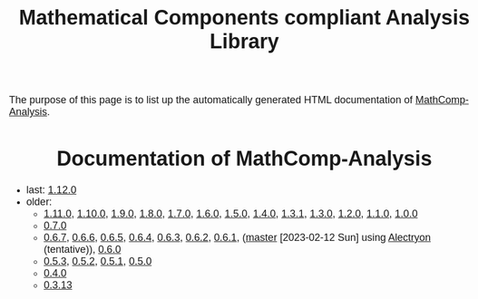 #+TITLE: Mathematical Components compliant Analysis Library
#+OPTIONS: toc:nil
#+OPTIONS: ^:nil
#+OPTIONS: html-postamble:nil
#+OPTIONS: num:nil
#+HTML_HEAD: <meta http-equiv="Content-Type" content="text/html; charset=utf-8">
#+HTML_HEAD: <style type="text/css"> body {font-family: Arial, Helvetica; margin-left: 5em; font-size: large;} </style>
#+HTML_HEAD: <style type="text/css"> h1 {margin-left: 0em; padding: 0px; text-align: center} </style>
#+HTML_HEAD: <style type="text/css"> h2 {margin-left: 0em; padding: 0px; color: #580909} </style>
#+HTML_HEAD: <style type="text/css"> h3 {margin-left: 1em; padding: 0px; color: #C05001;} </style>
#+HTML_HEAD: <style type="text/css"> body { max-width: 1100px; width: 100% - 30px; margin-left: 30px; }</style>

The purpose of this page is to list up the automatically generated HTML documentation of
[[https://github.com/math-comp/analysis][MathComp-Analysis]].

* Documentation of MathComp-Analysis
- last: [[file:htmldoc_1_12_0/index.html][1.12.0]]
- older:
  + [[file:htmldoc_1_11_0/index.html][1.11.0]], [[file:htmldoc_1_10_0/index.html][1.10.0]], [[file:htmldoc_1_9_0/index.html][1.9.0]], [[file:htmldoc_1_8_0/index.html][1.8.0]], [[file:htmldoc_1_7_0/index.html][1.7.0]], [[file:htmldoc_1_6_0/index.html][1.6.0]], [[file:htmldoc_1_5_0/index.html][1.5.0]], [[file:htmldoc_1_4_0/index.html][1.4.0]], [[file:htmldoc_1_3_1/index.html][1.3.1]], [[file:htmldoc_1_3_0/index.html][1.3.0]], [[file:htmldoc_1_2_0/index.html][1.2.0]], [[file:htmldoc_1_1_0/index.html][1.1.0]], [[file:htmldoc_1_0_0/index.html][1.0.0]]
  + [[file:htmldoc_0_7_0/index.html][0.7.0]]
  + [[file:htmldoc_0_6_7/index.html][0.6.7]], [[file:htmldoc_0_6_6/index.html][0.6.6]], [[file:htmldoc_0_6_5/index.html][0.6.5]], [[file:htmldoc_0_6_4/index.html][0.6.4]], [[file:htmldoc_0_6_3/index.html][0.6.3]], [[file:htmldoc_0_6_2/index.html][0.6.2]], [[file:htmldoc_0_6_1/index.html][0.6.1]], ([[file:htmldoc_master_alectryon][master]] [2023-02-12 Sun] using [[https://github.com/math-comp/analysis/pull/458][Alectryon]] (tentative)), [[file:htmldoc_0_6_0/index.html][0.6.0]]
  + [[file:htmldoc_0_5_3/index.html][0.5.3]], [[file:htmldoc_0_5_2/index.html][0.5.2]], [[file:htmldoc_0_5_1/index.html][0.5.1]], [[file:htmldoc_0_5_0/index.html][0.5.0]]
  + [[file:htmldoc_0_4_0/index.html][0.4.0]]
  + [[file:htmldoc_0_3_13/index.html][0.3.13]]
